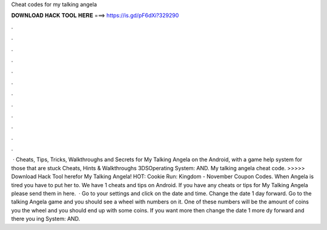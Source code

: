 Cheat codes for my talking angela

𝐃𝐎𝐖𝐍𝐋𝐎𝐀𝐃 𝐇𝐀𝐂𝐊 𝐓𝐎𝐎𝐋 𝐇𝐄𝐑𝐄 ===> https://is.gd/pF6dXi?329290

.

.

.

.

.

.

.

.

.

.

.

.

 · Cheats, Tips, Tricks, Walkthroughs and Secrets for My Talking Angela on the Android, with a game help system for those that are stuck Cheats, Hints & Walkthroughs 3DSOperating System: AND. My talking angela cheat code. >>>>> Download Hack Tool herefor My Talking Angela! HOT: Cookie Run: Kingdom - November Coupon Codes. When Angela is tired you have to put her to. We have 1 cheats and tips on Android. If you have any cheats or tips for My Talking Angela please send them in here.  · Go to your settings and click on the date and time. Change the date 1 day forward. Go to the talking Angela game and you should see a wheel with numbers on it. One of these numbers will be the amount of coins you  the wheel and you should end up with some coins. If you want more then change the date 1 more dy forward and there you ing System: AND.